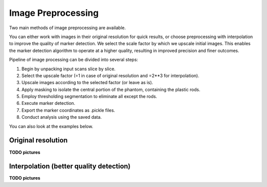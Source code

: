 Image Preprocessing
===================

Two main methods of image preprocessing are available.

You can either work with images in their original resolution for quick results,
or choose preprocessing with interpolation to improve the quality of marker detection.
We select the scale factor by which we upscale initial images.
This enables the marker detection algorithm to operate at a higher quality, resulting in improved precision and finer outcomes.

Pipeline of image processing can be divided into several steps:

1. Begin by unpacking input scans slice by slice.
2. Select the upscale factor (=1 in case of original resolution and =2**3 for interpolation).
3. Upscale images according to the selected factor (or leave as is).
4. Apply masking to isolate the central portion of the phantom, containing the plastic rods.
5. Employ thresholding segmentation to eliminate all except the rods.
6. Execute marker detection.
7. Export the marker coordinates as .pickle files.
8. Conduct analysis using the saved data.

You can also look at the examples below.

Original resolution
----------------------

**TODO pictures**

Interpolation (better quality detection)
-----------------------------------------

**TODO pictures**
